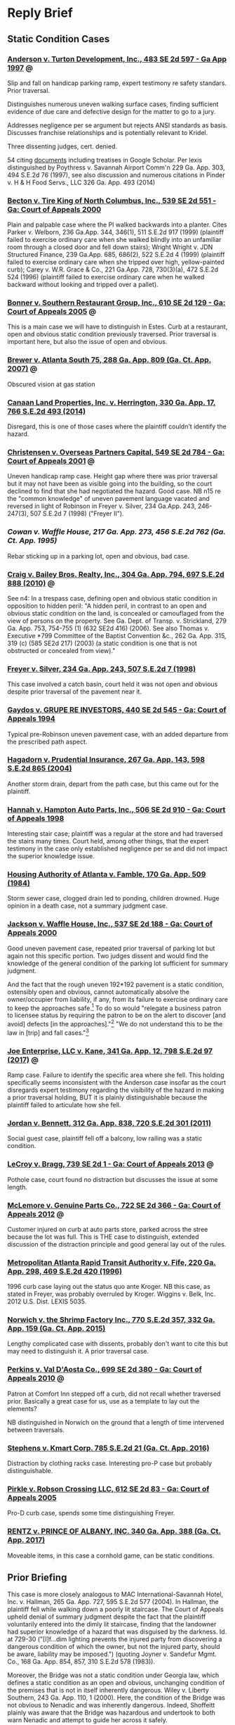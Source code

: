 * Reply Brief

** Static Condition Cases

*** [[https://scholar.google.com/scholar_case?case=15856539162967960762&q=premises+%22static+condition%22+%22summary+judgment%22&hl=en&as_sdt=4,11][Anderson v. Turton Development, Inc., 483 SE 2d 597 - Ga App 1997]] :@:

Slip and fall on handicap parking ramp, expert testimony re safety standars. Prior traversal.

Distinguishes numerous uneven walking surface cases, finding sufficient evidence of due care and defective design for the matter to go to a jury.

Addresses negligence per se argument but rejects ANSI standards as basis. Discusses franchise relationships and is potentially relevant to Kridel.

Three dissenting judges, cert. denied.

54 citing [[https://scholar.google.com/scholar?cites=15856539162967960762&as_sdt=80005&sciodt=4,11&hl=en][documents]] including treatises in Google Scholar. Per lexis distinguished by Poythress v. Savannah Airport Comm'n 229 Ga. App. 303, 494 S.E.2d 76 (1997), see also discussion and numerous citations in Pinder v. H & H Food Servs., LLC 326 Ga. App. 493 (2014)

*** [[https://scholar.google.com/scholar_case?case=18024747153994442458&q=premises+%22static+condition%22+%22summary+judgment%22&hl=en&as_sdt=4,11][Becton v. Tire King of North Columbus, Inc., 539 SE 2d 551 - Ga: Court of Appeals 2000]]

Plain and palpable case where the Pl walked backwards into a planter. Cites Parker v. Welborn, 236 Ga.App. 344, 346(1), 511 S.E.2d 917 (1999) (plaintiff failed to exercise ordinary care when she walked blindly into an unfamiliar room through a closed door and fell down stairs); Wright  Wright v. JDN Structured Finance, 239 Ga.App. 685, 686(2), 522 S.E.2d 4 (1999) (plaintiff failed to exercise ordinary care when she tripped over high, yellow-painted curb); Carey v. W.R. Grace & Co., 221 Ga.App. 728, 730(3)(a), 472 S.E.2d 524 (1996) (plaintiff failed to exercise ordinary care when he walked backward without looking and tripped over a pallet).

*** [[https://scholar.google.com/scholar_case?case=8313770492281747408&q=premises+%22static+condition%22+%22summary+judgment%22&hl=en&as_sdt=4,11][Bonner v. Southern Restaurant Group, Inc., 610 SE 2d 129 - Ga: Court of Appeals 2005]] :@:

This is a main case we will have to distinguish in Estes. Curb at a restaurant, open and obvious static condition previously traversed. Prior traversal is important here, but also the issue of open and obvious.

*** [[https://casetext.com/case/brewer-v-atlanta-south?jxs=ga&p=2&q=view%20%2Fp%20obstructed%20%2Fp%20hazard%20%2Fp%20park!&sort=relevance&type=case&ssr=false&scrollTo=true][Brewer v. Atlanta South 75, 288 Ga. App. 809 (Ga. Ct. App. 2007)]] :@:

Obscured vision at gas station

*** [[https://cite.case.law/ga-app/330/17/][Canaan Land Properties, Inc. v. Herrington, 330 Ga. App. 17, 766 S.E.2d 493 (2014)]]

Disregard, this is one of those cases where the plaintiff couldn't identify the hazard.

*** [[https://scholar.google.com/scholar_case?case=11744015909026499153&q=premises+%22static+condition%22+%22summary+judgment%22&hl=en&as_sdt=4,11][Christensen v. Overseas Partners Capital, 549 SE 2d 784 - Ga: Court of Appeals 2001]] :@:

Uneven handicap ramp case. Height gap where there was prior traversal but it may not have been as visible going into the building, so the court declined to find that she had negotiated the hazard. Good case. NB n15 re the "common knowledge" of uneven pavement language vacated and reversed in light of Robinson in Freyer v. Silver, 234 Ga.App. 243, 246-247(3), 507 S.E.2d 7 (1998) ("Freyer II").

*** [[Cowan v. Waffle House, 217 Ga. App. 273, 456 S.E.2d 762 (Ga. Ct. App. 1995)][Cowan v. Waffle House, 217 Ga. App. 273, 456 S.E.2d 762 (Ga. Ct. App. 1995)]]

Rebar sticking up in a parking lot, open and obvious, bad case.

*** [[https://cite.case.law/ga-app/304/794/][Craig v. Bailey Bros. Realty, Inc., 304 Ga. App. 794, 697 S.E.2d 888 (2010)]] :@:

See n4: In a trespass case, defining open and obvious static condition in opposition to hidden peril: "A hidden peril, in contrast to an open and obvious static condition on the land, is concealed or camouflaged from the view of persons on the property. See Ga. Dept. of Transp. v. Strickland, 279 Ga. App. 753, 754-755 (1) (632 SE2d 416) (2006). See also Thomas v. Executive *799 Committee of the Baptist Convention &c., 262 Ga. App. 315, 319 (c) (585 SE2d 217) (2003) (a static condition is one that is not obstructed or concealed from view)."

*** [[https://cite.case.law/ga-app/234/243/][Freyer v. Silver, 234 Ga. App. 243, 507 S.E.2d 7 (1998)]]

This case involved a catch basin, court held it was not open and obvious despite prior traversal of the pavement near it.

*** [[https://scholar.google.com/scholar_case?case=14739489130274659975&q=premises+%22static+condition%22+%22summary+judgment%22&hl=en&as_sdt=4,11][Gaydos v. GRUPE RE INVESTORS, 440 SE 2d 545 - Ga: Court of Appeals 1994]]

Typical pre-Robinson uneven pavement case, with an added departure from the prescribed path aspect.

*** [[https://cite.case.law/ga-app/267/143/][Hagadorn v. Prudential Insurance, 267 Ga. App. 143, 598 S.E.2d 865 (2004)]]

Another storm drain, depart from the path case, but this came out for the plaintiff.

*** [[https://scholar.google.com/scholar_case?case=14656802340694235848&q=premises+%22static+condition%22+%22summary+judgment%22&hl=en&as_sdt=4,11][Hannah v. Hampton Auto Parts, Inc., 506 SE 2d 910 - Ga: Court of Appeals 1998]]

Interesting stair case; plaintiff was a regular at the store and had traversed the stairs many times. Court held, among other things, that the expert testimony in the case only established negligence per se and did not impact the superior knowledge issue.

*** [[https://cite.case.law/ga-app/170/509/][Housing Authority of Atlanta v. Famble, 170 Ga. App. 509 (1984)]]

Storm sewer case, clogged drain led to ponding, children drowned. Huge opinion in a death case, not a summary judgment case.

*** [[https://scholar.google.com/scholar_case?case=4621864063739484721&q=premises+%22static+condition%22+%22summary+judgment%22&hl=en&as_sdt=4,11][Jackson v. Waffle House, Inc., 537 SE 2d 188 - Ga: Court of Appeals 2000]]

Good uneven pavement case, repeated prior traversal of parking lot but again not this specific portion. Two judges dissent and would find the knowledge of the general condition of the parking lot sufficient for summary judgment.

And the fact that the rough uneven 192*192 pavement is a static condition, ostensibly open and obvious, cannot automatically absolve the owner/occupier from liability, if any, from its failure to exercise ordinary care to keep the approaches safe.[7] To do so would "relegate a business patron to licensee status by requiring the patron to be on the alert to discover [and avoid] defects [in the approaches]."[8] "We do not understand this to be the law in [trip] and fall cases."[9]

[7] Freyer v. Silver, supra, 234 Ga.App. at 246(3), 507 S.E.2d 7. It should be noted that the prior decision of this Court in Freyer v. Silver, 227 Ga.App. 253, 488 S.E.2d 728 (1997), was vacated at the direction of the Supreme Court at 234 Ga.App. at 245(1), 507 S.E.2d 7, and the "open and obvious" analysis employed therein and in MARTA v. Fife, 220 Ga.App. 298(2), 469 S.E.2d 420 (1996), was disapproved by the majority in light of the Supreme Court's ruling in Robinson v. Kroger Co., supra. Freyer v. Silver, supra, 234 Ga.App. at 246(3), 507 S.E.2d 7. The dissent's reliance on Tanner v. Larango, 232 Ga.App. 599, 600(2), 502 S.E.2d 516 (1998), which depends on the superseded analysis of the vacated Freyer decision, is misplaced.

[8] Robinson v. Kroger Co., supra, 268 Ga. at 742(1), n. 3, 493 S.E.2d 403.

[9] (Citation omitted.) Telligman v. Monumental Properties, Inc., 161 Ga.App. 13, 17(2), 288 S.E.2d 846 (1982).

[10] (Punctuation and footnote omitted.) Shepherd v. Winn Dixie Stores, 241 Ga.App. 746, 749(2), 527 S.E.2d 36 (1999).

[11] "If the plaintiff by ordinary care could have avoided the consequences to himself caused by the defendant's negligence, he is not entitled to recover." OCGA § 51-11-7.

[12] Robinson v. Kroger Co., supra, 268 Ga. at 743(1), 493 S.E.2d 403. Accord Freyer v. Silver, supra, 234 Ga.App. at 246(3), 507 S.E.2d 7.

[13] Ray v. Restaurant Mgmt. Svcs., 230 Ga.App. 145, 146, 495 S.E.2d 613 (1998).

*** [[https://cite.case.law/ga-app/341/12/][Joe Enterprise, LLC v. Kane, 341 Ga. App. 12, 798 S.E.2d 97 (2017)]] :@:

Ramp case. Failure to identify the specific area where she fell. This holding specifically seems inconsistent with the Anderson case insofar as the court disregards expert testimony regarding the visibility of the hazard in making a prior traversal holding, BUT it is plainly distinguishable because the plaintiff failed to articulate how she fell.

*** [[https://cite.case.law/ga-app/312/838/][Jordan v. Bennett, 312 Ga. App. 838, 720 S.E.2d 301 (2011)]]

Social guest case, plaintiff fell off a balcony, low railing was a static condition.

*** [[https://scholar.google.com/scholar_case?case=14888749599804322881&q=premises+%22static+condition%22+%22summary+judgment%22&hl=en&as_sdt=4,11][LeCroy v. Bragg, 739 SE 2d 1 - Ga: Court of Appeals 2013]] :@:

Pothole case, court found no distraction but discusses the issue at some length.

*** [[https://scholar.google.com/scholar_case?case=13487078186027199252&q=premises+%22static+condition%22+%22summary+judgment%22&hl=en&as_sdt=4,11][McLemore v. Genuine Parts Co., 722 SE 2d 366 - Ga: Court of Appeals 2012]] :@:

Customer injured on curb at auto parts store, parked across the stree because the lot was full. This is THE case to distinguish, extended discussion of the distraction principle and good general lay out of the rules.

*** [[https://cite.case.law/ga-app/220/298/][Metropolitan Atlanta Rapid Transit Authority v. Fife, 220 Ga. App. 298, 469 S.E.2d 420 (1996)]]

1996 curb case laying out the status quo ante Kroger. NB this case, as stated in Freyer, was probably overruled by Kroger. Wiggins v. Belk, Inc. 2012 U.S. Dist. LEXIS 5035.

*** [[https://casetext.com/case/norwich-v-the-shrimp-factory-inc?jxs=ga&p=2&q=curb%20and%20obstruct!&sort=relevance&type=case&ssr=false&scrollTo=true][Norwich v. the Shrimp Factory Inc., 770 S.E.2d 357, 332 Ga. App. 159 (Ga. Ct. App. 2015)]]

Lengthy complicated case with dissents, probably don't want to cite this but may need to distinguish it. A prior traversal case.

*** [[https://scholar.google.com/scholar_case?case=3847531970101012099&q=premises+%22static+condition%22+%22summary+judgment%22&hl=en&as_sdt=4,11][Perkins v. Val D'Aosta Co., 699 SE 2d 380 - Ga: Court of Appeals 2010]] :@:

Patron at Comfort Inn stepped off a curb, did not recall whether traversed prior. Basically a great case for us, use as a template to lay out the elements?

NB distinguished in Norwich on the ground that a length of time intervened between traversals.

*** [[https://casetext.com/case/stephens-v-kmart-corp-1?jxs=ga&p=1&q=curb%20and%20obstruct!&sort=relevance&type=case&ssr=false&scrollTo=true][Stephens v. Kmart Corp. 785 S.E.2d 21 (Ga. Ct. App. 2016)]]

Distraction by clothing racks case. Interesting pro-P case but probably distinguishable.

*** [[https://scholar.google.com/scholar_case?case=1354926045132928637&q=premises+%22static+condition%22+%22summary+judgment%22&hl=en&as_sdt=4,11][Pirkle v. Robson Crossing LLC, 612 SE 2d 83 - Ga: Court of Appeals 2005]]

Pro-D curb case, spends some time distinguishing Freyer.

*** [[https://casetext.com/case/rentz-v-prince-of-albany-inc-1?jxs=ga&p=1&q=curb%20%2Fp%20obstruct!%20%2Fp%20visib!&sort=relevance&type=case&ssr=false&scrollTo=true][RENTZ v. PRINCE OF ALBANY, INC. 340 Ga. App. 388 (Ga. Ct. App. 2017)]]

Moveable items, in this case a cornhold game, can be static conditions.


** Prior Briefing

This case is more closely analogous to MAC International-Savannah
Hotel, Inc. v. Hallman, 265 Ga. App. 727, 595 S.E.2d 577 (2004). In
Hallman, the plaintiff fell while walking down a poorly lit staircase.
The Court of Appeals upheld denial of summary judgment despite the
fact that the plaintiff voluntarily entered into the dimly lit
staircase, finding that the landowner had superior knowledge of a
hazard that was disguised by the darkness. Id. at 729-30 ("[I]f...dim
lighting prevents the injured party from discovering a dangerous
condition of which the owner, but not the injured party, should be
aware, liability may be imposed.") (quoting Joyner v. Sandefur Mgmt.
Co., 168 Ga. App. 854, 857, 310 S.E.2d 578 (1983)).

Moreover, the Bridge was not a static condition under Georgia law,
which defines a static condition as an open and obvious, unchanging
condition of the premises that is not in itself inherently dangerous.
Wiley v. Liberty Southern, 243 Ga. App. 110, 1 (2000). Here, the
condition of the Bridge was not obvious to Nenadic and was inherently
dangerous. Indeed, Shoffeitt plainly was aware that the Bridge was
hazardous and undertook to both warn Nenadic and attempt to guide her
across it safely.

The cases Shoffeitt relies on here are distinguishable in that they
involve observable or known hazards. See Trulove .v Jones, 271 Ga.
App. 681, 681 (2005) (missing handrail on pool deck); Evans v. Parker,
172 Ga. App. 416, 417 (1984) (lack of illumination and known hazard);
Rossano v. Am. Legion Post No. 29, 189 Ga. App. 610, 612 (1988)
(same). Moreover, the latter two cases predate the opinion in Robinson
v. Kroger regarding the standard of decision in summary judgment cases
and, as such, are of doubtful application. See Hamilton .v Ky. Fried
Chicken of Valdosta, 248 Ga. App. 245, 247 (2001) ("In light of
Robinson's significantly lightening the plaintiff's load in proving a
trip and fall case, and its reminder that most routine issues in such
cases are not subject to summary adjudication, pre-Robinson cases
affirming summary judgment must be carefully scrutinized."). Asthe
Court of Appeals has held, "the ruleimputing knowledge of a danger to
a person who has successfully negotiated an alleged dangerous
condition before applies only to cases involving a static condition
that is readily discernible to a person exercising reasonable care for
his own safety." (Citation and punctuation omitted; emphasis in
original.) Strauss v. City of Lilburn, 329 Ga. App. 361, 364 (2014).
That rule does not apply here.

Various Georgia cases provide that no liability attaches to a landlord
for failure to warn a person injured by a static condition of the
premises that is “open and obvious,” because the plaintiff and the
landlord have equivalent and common knowledge of the hazard.
Metropolitan Atlanta Rapid Transit Authority v. Fife, 220 Ga. App.
298, 300 (1996). Defendant contends that, because the condition of the
pallet was static and because Nenadic had previously negotiated it,
Shoffeitt cannot be held liable. However, here, unlike in the cases
cited by Defendant, the hazard represented by the pallet was neither
open nor obvious. Nenadic testified: It was wood across a ravine. It
looked like it went sturdy from one end to the other. It was even. It
was straight. It didn’t have any rails or anything like a bridge would
have. So, you know, I knew there was a possibility of falling off of
it, but I never imagined there was a possibility of falling through
it. Deposition of Teresa Nenadic [“Nenadic Depo.”], extracts attached
as Exhibit A, at 64-65. Defendant cites cases involving railings as
presenting allegedly similar fact patterns. However, each of these
cases is distinguishable both on the facts and with respect to the
applicable law. See Thompson v. Oursler, 318 Ga. App. 377 (2012)
(plaintiff was licensee only and there was no evidence defendants had
or should have had superior knowledge of a defect in the railing);
Rogers v. Woodruff, 328 Ga. App. 310 (2014) (same); Trulove v. Jones,
271 Ga. App. 681 (2005) (plaintiff was licensee only and absence of
handrail was an open and obvious hazard).

As discussed above, Georgia bars plaintiffs from suing property owners
regarding open and obvious hazards that they have successfully
traversed in the past. However, as previously noted and as discussed
in the case relied upon by Defendant, this “prior traversal rule” only
applies to open and obvious hazards and is, accordingly, simply a
consequence of the general rule preventing recovery by a party who had
equal knowledge of a hazard. See Gervin v. Real Property Trust, 840
S.E.2d 101, 104 (2020) (“The rule imputing knowledge of a danger to a
person who has successfully negotiated an alleged dangerous condition
before applies only to cases involving a static condition that is
readily discernible to a person exercising reasonable care for his own
safety.”) (quoting Strauss v. City of Lilburn, 329 Ga. App. 361, 364
(2014)). Here, a jury would at the very least be authorized to find
that the hazard at issue was not readily discernable to Nenadic but
was in fact known to Shoffeitt. Defendant’s contention that there is
“an absence of evidence in the record showing that Mr. Shoffeitt knew
or had reason to know of any dangerous condition” is entirely
disingenuous in light of Mr. Shoffeitt’s plain and unambiguous
testimony that he knew the pallet might collapse under a person’s
weight and in fact attempted to warn Nenadic of that specific hazard.


** Estes Facts

RESPONSE TO MOTION FOR SUMMARY JUDGMENT

COMES NOW the above plaintiff ("Estes" or "Plaintiff") and files her Response to Motion for Summary Judgment, showing the following:

Facts

On December 16, 2019, Estes visited the defendant's dealership of the purpose of purchasing a new vehicle. (Deposition of Barbara Estes ["Estes Depo."], attached to Defendant's Br. Supp. MSJ as Exhibit 1 thereto, at 40:02-05.)  On that day, she parked on the right side of the building in the customer parking area and entered the building through the door to the dealership showroom. (Estes Depo. at 41:16-42:05.) Dealership employees drove her vehicle to the service bay and unloaded it; she left in a new car, having promised to return with the title documents relating the her trade-in vehicle. (Estes Depo. at 42:13-43:18.)

Two days, later, on December 18, 2019, Estes returned to the dealership to drop off paperwork. (Estes Depo. at 44:13-25.) Again, she parked on the right side of the building. (Estes Depo. at 47:23-48:16.) There were other cars parked on that side of the building. (Estes Depo. at 49:22-50:03.) She does not recall whether she parked in the same space as the prior occasion. (Estes Depo. at 51:14-21.) She backed into the parking space and got out to go around the back of her car towards the entrance. (Estes Depo. at 52:01-12.) Walking past the rear of her vehicle, she tripped over a "one or two-inch step up" in the parking area. (Id.)

There were vehicles behind Estes' car on the raised area outside the dealership, between the parking spaces and the building. (Estes Depo. at 52:13-17.) Estes assumed that these vehicles were simply parked at the dealership, ie., that the area where they were parked was part of the parking lot. (Estes Depo. at 52:18-21.)

Prior to her fall, Estes did not see the difference in elevation. (Estes Depo. at 59:11-20.) There was nothing physically obscuring her view, but she was not looking down as she walked; instead, she was looking at the cars parked in the raised area, which she believed to be part of the parking lot. (Estes Depo. at 61:21-62:10.) After her fall, she was taken to the hospital, where she was treated for a concussion and an injury to her right knee. (Estes Depo. at 65:14-21, 68:01-05.)

Timothy Satterfield, Plaintiff's retained expert, states the opinion that the curb violates applicable building codes and fire and safety standards because it represents an inappropriate elevation change for a walkway and it is insufficiently marked to place a person taking reasonable precautions for their own safety on notice of a trip hazard. (Satterfield Affidavit, thoughout, copy attached to Plaintiff's Statement of Material Facts Showing Genuine Issues Exist for Trial as Exhibit A thereto.)

Argument and Citation of Authorities

OCGA § 51-3-1 provides that "[w]here an owner or occupier of land, by express or implied invitation, induces or leads others to come upon his premises for any lawful purpose, he is liable in damages to such persons for injuries caused by his failure to exercise ordinary care in keeping the premises and approaches safe." OCGA § 51-3-1. On a "trip and fall" claim, "an invitee must prove (1) that the defendant had actual or constructive knowledge of the hazard; and (2) that the plaintiff lacked knowledge of the hazard despite the exercise of ordinary care due to actions or conditions within the control of the owner/occupier." Robinson v. Kroger Co., 268 Ga. 735, 748-49, 493 S.E.2d 403, 414 (1997).

A plaintiff has the initial burden on the first prong of this inquiry, but the intial burden on the second portion of the inquiry is on the defendant, and summary judgment is granted only in cases where the plaintiff's own negligence is plain, palpable, and undisputed, or, to put it another way, where it is undisputed that the plaintiff would have had equal or superior knowledge of the hazard had she taken due care with regard to her personal safety. Robinson, 268 Ga. at 739-49, 493 S.E.2d at 408.

With regard to what are called "static conditions," the invitee plaintiff's superior knowledge of the hazard is assumed only so long as the hazard is open and obvious and "nothing obstructs the invitee's ability to see" it. Becton v. Tire King of North Columbus, 246 Ga.App. 57, 59, 539 S.E.2d 551, 553 (2000). The choice of terminology is somewhat unfortunate and confusing; a hazard can be considered "static" even if it is not fixed and immobile. See, e.g. Rentz v. Prince of Albany, Inc. 340 Ga. App. 388, 797 S.E.2d 254 (2017) (cornhole game determined to be a static condition). Moreover, the fact that a hazard is fixed in place does not in itself render it immune from liability as an open and obvious static condition; "static" in this context simply means that the hazard "does not change and is dangerous only if someone fails to see it and walks into it." Thomas v. Baptist Convention, 262 Ga. App. 315, 319-20, 585 S.E.2d 217, 220-21 (2003). The fact that a hazard is "static" is a defense to liablity if, and only if, it is plain, palpable, and undisputed that "the defect was or should have been visible" to the plaintiff. Id. 

Numerous cases involving uneven surfaces that would have been visible on close inspection have been decided in favor of the plaintiff because visibility was not open and obvious as a matter of law. See, e.g., Anderson v. Turton Development, Inc., 225 Ga. App. 270, 483 SE 2d 597 (1997) (gap at end of handicap ramp); Christensen v. Overseas Partners Capital, 249 Ga. App. 827, 549 SE 2d 784 (2001) (ramp); Brewer v. Atlanta South 75, 288 Ga. App. 809, 810 ( 655 SE2d 631) (2007) (curb); Perkins v. Val D'Aosta Co., 305 Ga.App. 126, 128, 699 S.E.2d 380 (2010) (curb). Here, the difference in height was not plainly visible, was obscured by surrounding vehicles, and was subject to a distraction in that the vehicles parked in the raised area gave the impression that the raised area was part of a single, level parking area.

Defendant's prior traversal argument also lacks merit. It is not the case that any prior traversal is sufficient to charge a plaintiff, constructively, with superior knowledge of a hazard. The prior traversal rule is an aspect of the "open and obvious static condition" doctrine and not really a separate doctrine; it provides that a prior negotiation of a hazard can in the appropriate circumstances establish superior knowledge of that hazard. Georgia law contains many instances, however, where prior traversal did not decide the case in the defendants' favor, including cases cited above.

In Perkins v. Val D'Aosta Co., 699 SE 2d 380 (2010), for example, a curb case, the Georgia court declined to apply the rule despite unrebutted evidence of multiple prior traversals, on the ground that the specific hazard at issue, a poorly lit curb, would not have been readily observeable on those prior occasions, a significant period of time passed between traversals, and the direction of travel was different. Here, similarly, Plaintiff's prior entrance into the building is not sufficient evidence of knowledge of the hazard to support summary judgment in Defendants' favor.

Moreover, and in any event, Georgia law also provides that a landlord is responsible for injuries arising from breaches of duty imposed by the building code, regardless whether the plaintiff had equal knowledge of the hazard. Bastien v. Metropolitan Park Lake Associates L.P., 209 Ga. App. 881, 882 (1993) (“The landlord...cannot avoid duties created by housing codes.”) (citing Thompson v. Crownover, 259 Ga. 126, 129 (1989)).

As a matter of public policy, in the case of a code violation, “the facts supporting [the defense of assumption of the risk] will not be plain or indisputable” as a matter of both law and public policy. Johnston v. Ross, 264 Ga. App. 252, 255 (2003).

This is not an appropriate case for summary judgment, and it should be permitted to proceed to trial.

PLAINTIFF'S RESPONSE TO DEFENDANTS' STATEMENT OF UNDISPUTED MATERIAL FACTS

1. On the morning of December 18, 2019, Plaintiff Barbara Estes went to the Jim Hardman Buick GMC location to drop off a title and paperwork related to a car she had previously traded in. (Deposition of Plaintiff Barbara Estes (“Plf. Dep.”), pp. 39:8-15).
RESPONSE: Not controverted.

2. Plaintiff had been to the dealership on approximately one prior occasion. (Id. at p. 39:16-20).
RESPONSE: Not controverted.

3. At both times Plaintiff had been to the dealership, she had parked her car on the right side of the building. (Id. at pp. 47:14-16, 51:4-19).
RESPONSE: Not controverted.

4. On December 18, 2019, Plaintiff backed her car into a parking spot, got out of her car, approached the sidewalk, and tripped over a “change in elevation.” (Id. at pp. 53:2-8).
RESPONSE: The referenced material does not support the implication that the change in elevation Plaintiff tripped over was apparent to her on approach as a "sidewalk."
   
5. The photos below, introduced as exhibits during Plaintiff’s deposition, reflect the elevation change between the concrete of the sidewalk and the black asphalt at issue:
(Id. at pp. 55:1-9 and Deposition Exhibit 4).
(Id. at pp. 55:22-55:11 and Deposition Exhibit 5).
RESPONSE: The referenced material speaks for itself and does not support the description of the raised area as a "sidewalk." Moreover, at the time of the fall, there were vehicles parked on the area that Defendants are refering to as a "sidewalk." (Estes Depo. at 52:13-21.)

6. Nothing prevented or obstructed Plaintiff’s view of the change in elevation between the concrete and the asphalt at issue. (Id. at pp. 61:21-62:3).
RESPONSE: The referenced material does not support the assertion. 

7. The weather was clear and “sunshiny” the day of the incident. (Id. at pp. 45:21-46:2, 60:6).
RESPONSE: Not controverted.
   
8. Plaintiff did not see the change in elevation because she was not looking at the parking lot ground while walking. (Id. at pp. 59:12-17, 60:13, 62:4-9).
RESPONSE: Plaintiff's testimony is that she was not looking at the ground while she was walking, but the referenced material does not support the implication that she was not acting with due regard for her personal safety as a matter of law. 

PLAINTIFF'S STATEMENT OF MATERIAL FACTS SHOWING GENUINE ISSUES EXIST FOR TRIAL

1. On December 16, 2019, Barbara Estes ("Estes") visited the defendant's dealership of the purpose of purchasing a new vehicle. (Deposition of Barbara Estes ["Estes Depo."], attached to Defendant's Br. Supp. MSJ as Exhibit 1 thereto, at 40:02-05.)

2. On that day, she parked on the right side of the building in the customer parking area and entered the building through the door to the dealership showroom. (Estes Depo. at 41:16-42:05.)

3. Dealership employees drove her vehicle to the service bay and unloaded it; she left in a new car, having promised to return with the title documents relating the her trade-in vehicle. (Estes Depo. at 42:13-43:18.)

4. Two days, later, on December 18, 2019, Estes returned to the dealership to drop off paperwork. (Estes Depo. at 44:13-25.) Again, she parked on the right side of the building. (Estes Depo. at 47:23-48:16.)

5. There were other cars parked on the right side of the building. (Estes Depo. at 49:22-50:03.)

6. Estes does not recall whether she parked in the same space as the prior occasion. (Estes Depo. at 51:14-21.)

7. Estes backed into the parking space and got out to go around the back of her car towards the entrance. (Estes Depo. at 52:01-12.)

8. Walking past the rear of her vehicle, Estes tripped over a "one or two-inch step up" in the parking area. (Id.)

9. There were vehicles behind Estes' car on the raised area outside the dealership, between the parking spaces and the building. (Estes Depo. at 52:13-17.)

10. Estes assumed that these vehicles were simply parked at the dealership, ie., that the area where they were parked was part of the parking lot. (Estes Depo. at 52:18-21.)

11. Prior to her fall, Estes did not see the difference in elevation. (Estes Depo. at 59:11-20.)

12. There was nothing physically obscuring Estes' view, but she was not looking down as she walked; instead, she was looking at the cars parked in the raised area, which she believed to be part of the parking lot. (Estes Depo. at 61:21-62:10.)

13. After her fall, Estes was taken to the hospital, where she was treated for a concussion and an injury to her right knee. (Estes Depo. at 65:14-21, 68:01-05.)

14. Timothy Satterfield, Plaintiff's retained expert, states the opinion that the curb violates applicable building codes and fire and safety standards because it represents an inappropriate elevation change for a walkway and it is insufficiently marked to place a person taking reasonable precautions for their own safety on notice of a trip hazard. (Satterfield Affidavit, thoughout, copy attached as Exhibit A hereto.)








* Affidavit

AFFIDAVIT

PERSONALLY APPEARED before the undersigned officer, duly qualified to administer oaths, James Timothy Satterfield, who, on being sworn, deposed and testified as follows:

1. I am over the age of twenty-one and otherwise competent to testify herein, which I do of my own personal knowledge.

2. I have significant expertise in the area of building code compliance and fire and safety inspection, as reflecting in my curriculum vitae, a copy of which is attached hereto as Exhibit A.

3. I am qualified to testify as an expert on the matters addressed herein.

4. I have been retained by the above plaintiff to provide an expert opinion regarding the trip hazard at issue in this case.

5. A copy of relevant material and my report are attached as Exhibit B.

6. I personally inspected the trip hazard at issue here, as shown and reflected in my report.

7. Specifically, it is my opinion that relevant building codes and fire and safety standards including, without limitation, ASTM F1637-21, require a ramp where there is a change in elevation of the height at issue here. The curb, without a ramp, is not a proper change in elevation for a walkway.

8. Moreover, it is also my opinion that the curb was improperly marked and gave insufficient notice of a trip hazard to a person taking reasonable precautions for their own safety.


Inspection 2009 Silverado Sheila with Impact Collision Analysis Tues or Wedns 706-965-2745
